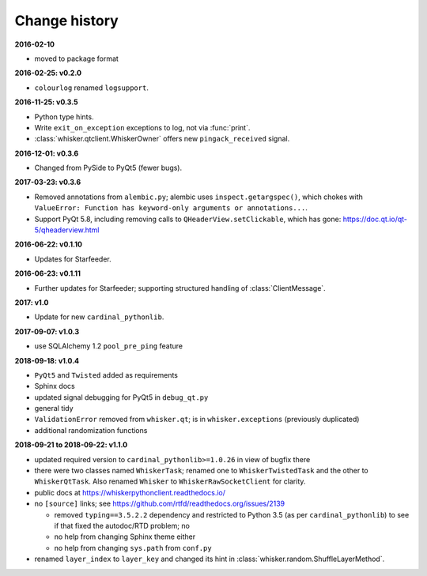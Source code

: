 ..  docs/source/changelog.rst

..  Copyright © 2011-2018 Rudolf Cardinal (rudolf@pobox.com).
    .
    Licensed under the Apache License, Version 2.0 (the "License");
    you may not use this file except in compliance with the License.
    You may obtain a copy of the License at
    .
        http://www.apache.org/licenses/LICENSE-2.0
    .
    Unless required by applicable law or agreed to in writing, software
    distributed under the License is distributed on an "AS IS" BASIS,
    WITHOUT WARRANTIES OR CONDITIONS OF ANY KIND, either express or implied.
    See the License for the specific language governing permissions and
    limitations under the License.


Change history
--------------

**2016-02-10**

- moved to package format

**2016-02-25: v0.2.0**

- ``colourlog`` renamed ``logsupport``.

**2016-11-25: v0.3.5**

- Python type hints.
- Write ``exit_on_exception`` exceptions to log, not via :func:`print`.
- :class:`whisker.qtclient.WhiskerOwner` offers new ``pingack_received``
  signal.

**2016-12-01: v0.3.6**

- Changed from PySide to PyQt5 (fewer bugs).

**2017-03-23: v0.3.6**

- Removed annotations from ``alembic.py``; alembic uses
  ``inspect.getargspec()``, which chokes with ``ValueError: Function has
  keyword-only arguments or annotations...``.
- Support PyQt 5.8, including removing calls to ``QHeaderView.setClickable``,
  which has gone: https://doc.qt.io/qt-5/qheaderview.html

**2016-06-22: v0.1.10**

- Updates for Starfeeder.

**2016-06-23: v0.1.11**

- Further updates for Starfeeder; supporting structured handling of
  :class:`ClientMessage`.

**2017: v1.0**

- Update for new ``cardinal_pythonlib``.

**2017-09-07: v1.0.3**

- use SQLAlchemy 1.2 ``pool_pre_ping`` feature

**2018-09-18: v1.0.4**

- ``PyQt5`` and ``Twisted`` added as requirements
- Sphinx docs
- updated signal debugging for PyQt5 in ``debug_qt.py``
- general tidy
- ``ValidationError`` removed from ``whisker.qt``; is in
  ``whisker.exceptions`` (previously duplicated)
- additional randomization functions

**2018-09-21 to 2018-09-22: v1.1.0**

- updated required version to ``cardinal_pythonlib>=1.0.26`` in view of
  bugfix there
- there were two classes named ``WhiskerTask``; renamed one to
  ``WhiskerTwistedTask`` and the other to ``WhiskerQtTask``. Also renamed
  ``Whisker`` to ``WhiskerRawSocketClient`` for clarity.
- public docs at https://whiskerpythonclient.readthedocs.io/
- no ``[source]`` links; see
  https://github.com/rtfd/readthedocs.org/issues/2139

  - removed ``typing==3.5.2.2`` dependency and restricted to Python 3.5 (as per
    ``cardinal_pythonlib``) to see if that fixed the autodoc/RTD problem; no
  - no help from changing Sphinx theme either
  - no help from changing ``sys.path`` from ``conf.py``

- renamed ``layer_index`` to ``layer_key`` and changed its hint in
  :class:`whisker.random.ShuffleLayerMethod`.